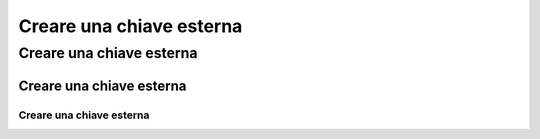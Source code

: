 Creare una chiave esterna
=========================

Creare una chiave esterna
-------------------------

=========================
Creare una chiave esterna
=========================

-------------------------
Creare una chiave esterna
-------------------------